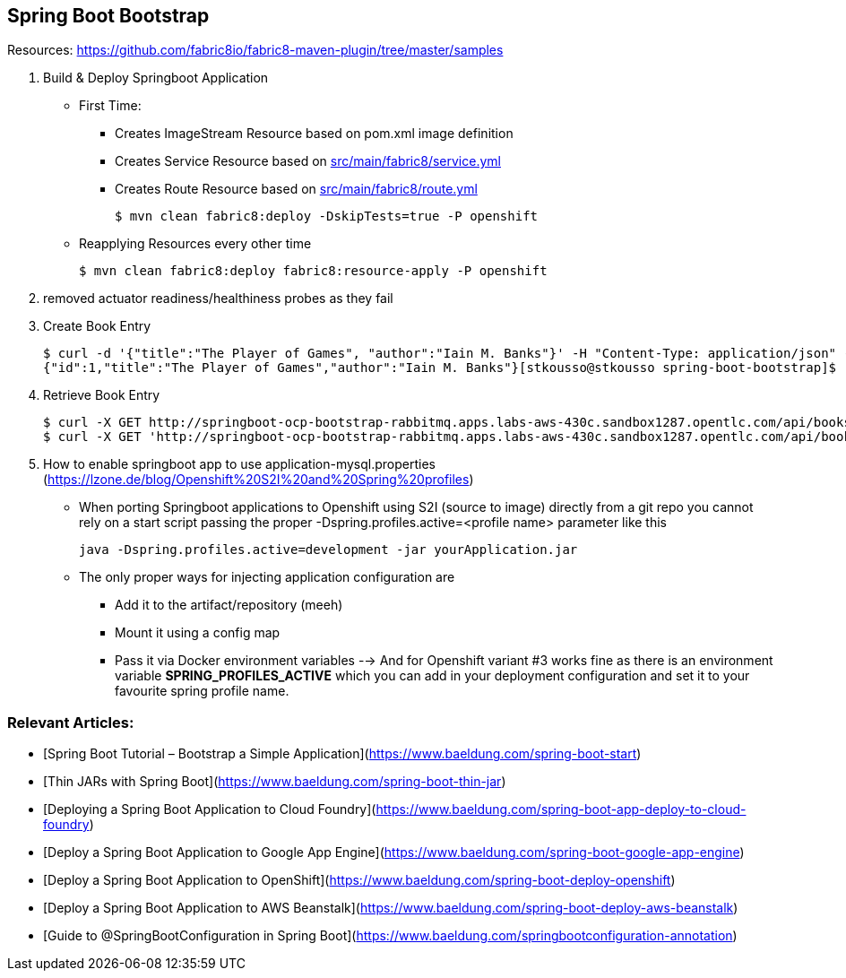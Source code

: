 == Spring Boot Bootstrap

Resources: https://github.com/fabric8io/fabric8-maven-plugin/tree/master/samples


1. Build & Deploy Springboot Application 
* First Time: 
** Creates ImageStream Resource based on pom.xml image definition
** Creates Service Resource based on link:./src/main/fabric8/service.yml[src/main/fabric8/service.yml]
** Creates Route Resource based on link:./src/main/fabric8/route.yml[src/main/fabric8/route.yml]

	$ mvn clean fabric8:deploy -DskipTests=true -P openshift

* Reapplying Resources every other time

	$ mvn clean fabric8:deploy fabric8:resource-apply -P openshift

2. removed actuator readiness/healthiness probes as they fail


3. Create Book Entry

	$ curl -d '{"title":"The Player of Games", "author":"Iain M. Banks"}' -H "Content-Type: application/json" -X POST http://springboot-ocp-bootstrap-rabbitmq.apps.labs-aws-430c.sandbox1287.opentlc.com/api/books
	{"id":1,"title":"The Player of Games","author":"Iain M. Banks"}[stkousso@stkousso spring-boot-bootstrap]$ 

4. Retrieve Book Entry

	$ curl -X GET http://springboot-ocp-bootstrap-rabbitmq.apps.labs-aws-430c.sandbox1287.opentlc.com/api/books
	$ curl -X GET 'http://springboot-ocp-bootstrap-rabbitmq.apps.labs-aws-430c.sandbox1287.opentlc.com/api/books/title/The%20Player%20of%20Games'

5. How to enable springboot app to use application-mysql.properties (https://lzone.de/blog/Openshift%20S2I%20and%20Spring%20profiles)

* When porting Springboot applications to Openshift using S2I (source to image) directly from a git repo you cannot rely on a start script passing the proper -Dspring.profiles.active=<profile name> parameter like this

	java -Dspring.profiles.active=development -jar yourApplication.jar

* The only proper ways for injecting application configuration are
** Add it to the artifact/repository (meeh)
** Mount it using a config map
** Pass it via Docker environment variables --> And for Openshift variant #3 works fine as there is an environment variable *SPRING_PROFILES_ACTIVE* which you can add in your deployment configuration and set it to your favourite spring profile name.



=== Relevant Articles:
- [Spring Boot Tutorial – Bootstrap a Simple Application](https://www.baeldung.com/spring-boot-start)
- [Thin JARs with Spring Boot](https://www.baeldung.com/spring-boot-thin-jar)
- [Deploying a Spring Boot Application to Cloud Foundry](https://www.baeldung.com/spring-boot-app-deploy-to-cloud-foundry)
- [Deploy a Spring Boot Application to Google App Engine](https://www.baeldung.com/spring-boot-google-app-engine)
- [Deploy a Spring Boot Application to OpenShift](https://www.baeldung.com/spring-boot-deploy-openshift)
- [Deploy a Spring Boot Application to AWS Beanstalk](https://www.baeldung.com/spring-boot-deploy-aws-beanstalk)
- [Guide to @SpringBootConfiguration in Spring Boot](https://www.baeldung.com/springbootconfiguration-annotation)
